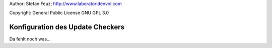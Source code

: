 .. _howto-install_de:

Author: Stefan Feuz; http://www.laboratoridenvol.com

Copyright: General Public License GNU GPL 3.0

*********************************
Konfiguration des Update Checkers
*********************************

Da fehlt noch was... 
